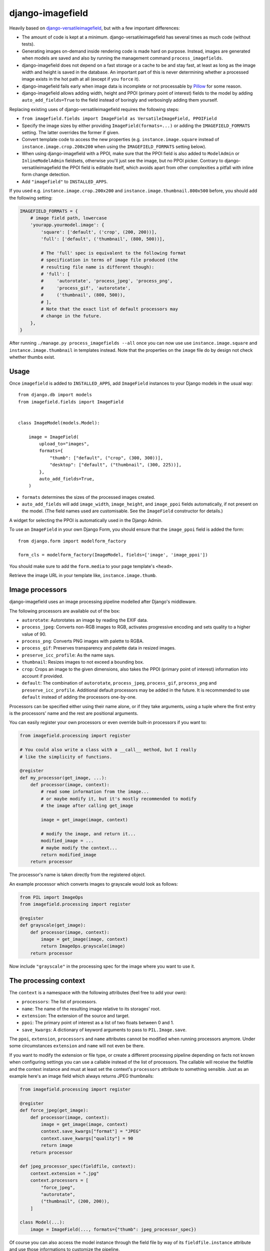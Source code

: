 =================
django-imagefield
=================

.. image:: https://github.com/matthiask/django-imagefield/workflows/Tests/badge.svg
    :target: https://github.com/matthiask/django-imagefield

.. image:: https://readthedocs.org/projects/django-imagefield/badge/?version=latest
    :target: https://django-imagefield.readthedocs.io/en/latest/?badge=latest
    :alt: Documentation Status

Heavily based on `django-versatileimagefield
<https://github.com/respondcreate/django-versatileimagefield>`_, but
with a few important differences:

- The amount of code is kept at a minimum. django-versatileimagefield
  has several times as much code (without tests).
- Generating images on-demand inside rendering code is made hard on
  purpose. Instead, images are generated when models are saved and also
  by running the management command ``process_imagefields``.
- django-imagefield does not depend on a fast storage or a cache to be
  and stay fast, at least as long as the image width and height is saved
  in the database. An important part of this is never determining
  whether a processed image exists in the hot path at all (except if you
  ``force`` it).
- django-imagefield fails early when image data is incomplete or not
  processable by Pillow_ for some reason.
- django-imagefield allows adding width, height and PPOI (primary point
  of interest) fields to the model by adding ``auto_add_fields=True`` to
  the field instead of boringly and verbosingly adding them yourself.

Replacing existing uses of django-versatileimagefield requires the
following steps:

- ``from imagefield.fields import ImageField as VersatileImageField, PPOIField``
- Specify the image sizes by either providing ``ImageField(formats=...)`` or
  adding the ``IMAGEFIELD_FORMATS`` setting. The latter overrides the
  former if given.
- Convert template code to access the new properties (e.g.
  ``instance.image.square`` instead of ``instance.image.crop.200x200``
  when using the ``IMAGEFIELD_FORMATS`` setting below).
- When using django-imagefield with a PPOI, make sure that the PPOI
  field is also added to ``ModelAdmin`` or ``InlineModelAdmin``
  fieldsets, otherwise you'll just see the image, but no PPOI picker.
  Contrary to django-versatileimagefield the PPOI field is editable
  itself, which avoids apart from other complexities a pitfall with
  inline form change detection.
- Add ``"imagefield"`` to ``INSTALLED_APPS``.

If you used e.g. ``instance.image.crop.200x200`` and
``instance.image.thumbnail.800x500`` before, you should add the
following setting:

.. code-block:: python

    IMAGEFIELD_FORMATS = {
        # image field path, lowercase
        'yourapp.yourmodel.image': {
            'square': ['default', ('crop', (200, 200))],
            'full': ['default', ('thumbnail', (800, 500))],

            # The 'full' spec is equivalent to the following format
            # specification in terms of image file produced (the
            # resulting file name is different though):
            # 'full': [
            #     'autorotate', 'process_jpeg', 'process_png',
            #     'process_gif', 'autorotate',
            #     ('thumbnail', (800, 500)),
            # ],
            # Note that the exact list of default processors may
            # change in the future.
        },
    }

After running ``./manage.py process_imagefields --all`` once you can now
use use ``instance.image.square`` and ``instance.image.thumbnail`` in
templates instead. Note that the properties on the ``image`` file do by
design not check whether thumbs exist.


Usage
=====

Once ``imagefield`` is added to ``INSTALLED_APPS``, add ``ImageField``
instances to your Django models in the usual way::

    from django.db import models
    from imagefield.fields import ImageField


    class ImageModel(models.Model):

        image = ImageField(
            upload_to="images",
            formats={
                "thumb": ["default", ("crop", (300, 300))],
                "desktop": ["default", ("thumbnail", (300, 225))],
            },
            auto_add_fields=True,
        )

* ``formats`` determines the sizes of the processed images created.
* ``auto_add_fields`` will add ``image_width``, ``image_height``, and ``image_ppoi``
  fields automatically, if not present on the model. (The field names used are
  customisable. See the ``ImageField`` constructor for details.)

A widget for selecting the PPOI is automatically used in the Django Admin.

To use an ``ImageField`` in your own Django Form, you should ensure that the
``image_ppoi`` field is added the form::

    from django.form import modelform_factory

    form_cls = modelform_factory(ImageModel, fields=['image', 'image_ppoi'])

You should make sure to add the ``form.media`` to your page template's ``<head>``.

Retrieve the image URL in your template like, ``instance.image.thumb``.


Image processors
================

django-imagefield uses an image processing pipeline modelled after
Django's middleware.

The following processors are available out of the box:

- ``autorotate``: Autorotates an image by reading the EXIF data.
- ``process_jpeg``: Converts non-RGB images to RGB, activates
  progressive encoding and sets quality to a higher value of 90.
- ``process_png``: Converts PNG images with palette to RGBA.
- ``process_gif``: Preserves transparency and palette data in resized
  images.
- ``preserve_icc_profile``: As the name says.
- ``thumbnail``: Resizes images to not exceed a bounding box.
- ``crop``: Crops an image to the given dimensions, also takes the PPOI
  (primary point of interest) information into account if provided.
- ``default``: The combination of ``autorotate``, ``process_jpeg``,
  ``process_gif``, ``process_png`` and ``preserve_icc_profile``.
  Additional default processors may be added in the future. It is
  recommended to use ``default`` instead of adding the processors
  one-by-one.

Processors can be specified either using their name alone, or if they
take arguments, using a tuple where the first entry is the processors'
name and the rest are positional arguments.

You can easily register your own processors or even override built-in
processors if you want to:

.. code-block:: python

    from imagefield.processing import register

    # You could also write a class with a __call__ method, but I really
    # like the simplicity of functions.

    @register
    def my_processor(get_image, ...):
        def processor(image, context):
            # read some information from the image...
            # or maybe modify it, but it's mostly recommended to modify
            # the image after calling get_image

            image = get_image(image, context)

            # modify the image, and return it...
            modified_image = ...
            # maybe modify the context...
            return modified_image
        return processor

The processor's name is taken directly from the registered object.

An example processor which converts images to grayscale would look as
follows:

.. code-block:: python

    from PIL import ImageOps
    from imagefield.processing import register

    @register
    def grayscale(get_image):
        def processor(image, context):
            image = get_image(image, context)
            return ImageOps.grayscale(image)
        return processor

Now include ``"grayscale"`` in the processing spec for the image where
you want to use it.


The processing context
======================

The ``context`` is a namespace with the following attributes (feel free
to add your own):

- ``processors``: The list of processors.
- ``name``: The name of the resulting image relative to its storages'
  root.
- ``extension``: The extension of the source and target.
- ``ppoi``: The primary point of interest as a list of two floats
  between 0 and 1.
- ``save_kwargs``: A dictionary of keyword arguments to pass to
  ``PIL.Image.save``.

The ``ppoi``, ``extension``, ``processors`` and ``name`` attributes
cannot be modified when running processors anymore. Under some
circumstances ``extension`` and ``name`` will not even be there.

If you want to modify the extension or file type, or create a different
processing pipeline depending on facts not known when configuring
settings you can use a callable instead of the list of processors. The
callable will receive the fieldfile and the context instance and must at
least set the context's ``processors`` attribute to something sensible.
Just as an example here's an image field which always returns JPEG
thumbnails:

.. code-block:: python

    from imagefield.processing import register

    @register
    def force_jpeg(get_image):
        def processor(image, context):
            image = get_image(image, context)
            context.save_kwargs["format"] = "JPEG"
            context.save_kwargs["quality"] = 90
            return image
        return processor

    def jpeg_processor_spec(fieldfile, context):
        context.extension = ".jpg"
        context.processors = [
            "force_jpeg",
            "autorotate",
            ("thumbnail", (200, 200)),
        ]

    class Model(...):
        image = ImageField(..., formats={"thumb": jpeg_processor_spec})

Of course you can also access the model instance through the field file
by way of its ``fieldfile.instance`` attribute and use those
informations to customize the pipeline.


Development
===========

django-imagefield uses pre-commit_ to keep the code clean and formatted.

The easiest way to build the documentation and run the test suite is also by
using tox_:

.. code-block:: bash

    tox -e docs  # Open docs/build/html/index.html
    tox -l  # To show the available combinations of Python and Django


.. _documentation: https://django-imagefield.readthedocs.io/en/latest/
.. _Pillow: https://pillow.readthedocs.io/en/latest/
.. _tox: https://tox.readthedocs.io/
.. _pre-commit: https://pre-commit.com/
